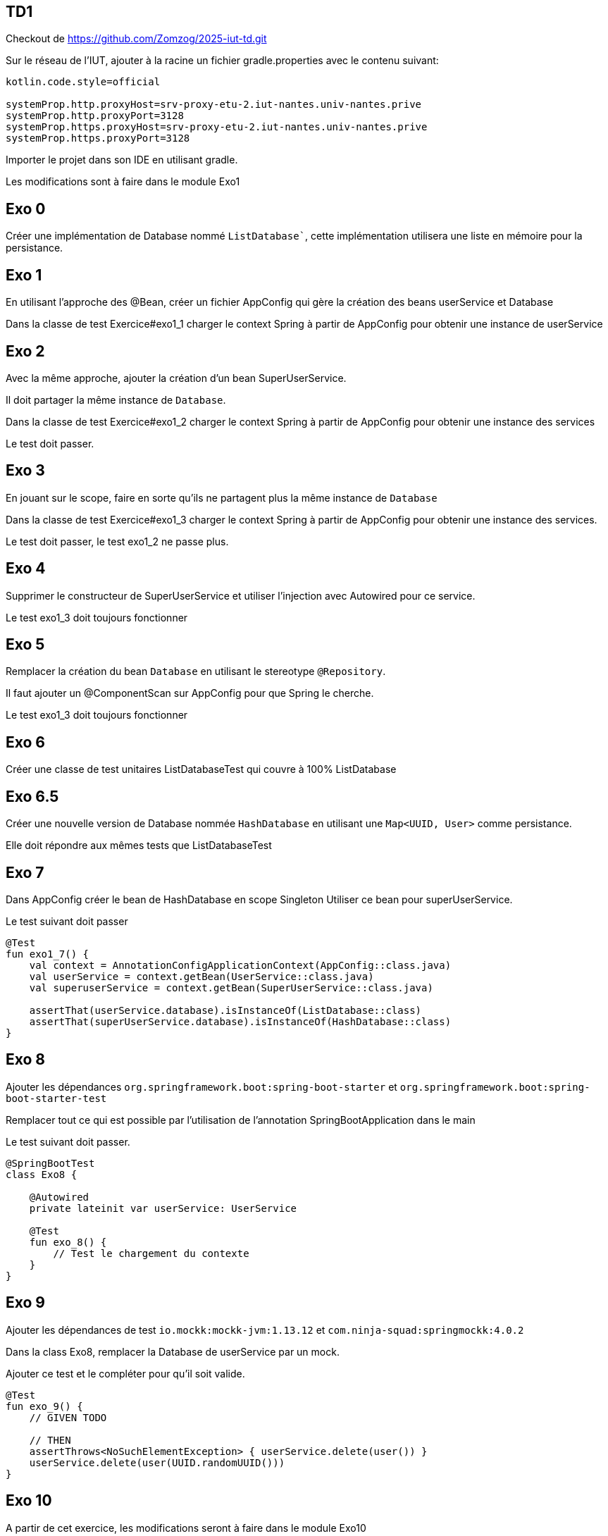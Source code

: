 == TD1

Checkout de https://github.com/Zomzog/2025-iut-td.git

Sur le réseau de l'IUT, ajouter à la racine un fichier gradle.properties avec le contenu suivant:

[source,properties]
----
kotlin.code.style=official

systemProp.http.proxyHost=srv-proxy-etu-2.iut-nantes.univ-nantes.prive
systemProp.http.proxyPort=3128
systemProp.https.proxyHost=srv-proxy-etu-2.iut-nantes.univ-nantes.prive
systemProp.https.proxyPort=3128
----

Importer le projet dans son IDE en utilisant gradle.


Les modifications sont à faire dans le module Exo1

== Exo 0

Créer une implémentation de Database nommé `ListDatabase``,
cette implémentation utilisera une liste en mémoire pour la persistance.

== Exo 1

En utilisant l'approche des @Bean,
créer un fichier AppConfig qui gère la création des beans userService et Database

Dans la classe de test Exercice#exo1_1 charger le context Spring à partir de AppConfig
pour obtenir une instance de userService

== Exo 2

Avec la même approche,
ajouter la création d'un bean SuperUserService.

Il doit partager la même instance de `Database`.

Dans la classe de test Exercice#exo1_2 charger le context Spring à partir de AppConfig
pour obtenir une instance des services

Le test doit passer.

== Exo 3

En jouant sur le scope, faire en sorte qu'ils ne partagent plus la même instance de `Database`

Dans la classe de test Exercice#exo1_3 charger le context Spring à partir de AppConfig
pour obtenir une instance des services.

Le test doit passer, le test exo1_2 ne passe plus.

== Exo 4

Supprimer le constructeur de SuperUserService et utiliser l'injection avec Autowired pour ce service.

Le test exo1_3 doit toujours fonctionner

== Exo 5

Remplacer la création du bean `Database` en utilisant le stereotype `@Repository`.

Il faut ajouter un @ComponentScan sur AppConfig pour que Spring le cherche.

Le test exo1_3 doit toujours fonctionner

== Exo 6

Créer une classe de test unitaires ListDatabaseTest qui couvre à 100% ListDatabase

== Exo 6.5

Créer une nouvelle version de Database nommée `HashDatabase` en utilisant une `Map<UUID, User>` comme persistance.

Elle doit répondre aux mêmes tests que ListDatabaseTest

== Exo 7

Dans AppConfig créer le bean de HashDatabase en scope Singleton
Utiliser ce bean pour superUserService.

Le test suivant doit passer

```kotlin
@Test
fun exo1_7() {
    val context = AnnotationConfigApplicationContext(AppConfig::class.java)
    val userService = context.getBean(UserService::class.java)
    val superuserService = context.getBean(SuperUserService::class.java)

    assertThat(userService.database).isInstanceOf(ListDatabase::class)
    assertThat(superUserService.database).isInstanceOf(HashDatabase::class)
}
```

== Exo 8

Ajouter les dépendances `org.springframework.boot:spring-boot-starter` et `org.springframework.boot:spring-boot-starter-test`

Remplacer tout ce qui est possible par l'utilisation de l'annotation SpringBootApplication dans le main

Le test suivant doit passer.

```kotlin
@SpringBootTest
class Exo8 {

    @Autowired
    private lateinit var userService: UserService

    @Test
    fun exo_8() {
        // Test le chargement du contexte
    }
}
```

== Exo 9

Ajouter les dépendances de test `io.mockk:mockk-jvm:1.13.12` et `com.ninja-squad:springmockk:4.0.2`

Dans la class Exo8,
remplacer la Database de userService par un mock.

Ajouter ce test et le compléter pour qu'il soit valide.

```
@Test
fun exo_9() {
    // GIVEN TODO

    // THEN
    assertThrows<NoSuchElementException> { userService.delete(user()) }
    userService.delete(user(UUID.randomUUID()))
}
```

== Exo 10

A partir de cet exercice, les modifications seront à faire dans le module Exo10

Créer HelloController.kt dans un sous-package controller.

[source,kotlin]
----
@RestController
class HelloController {

    @GetMapping("/hello")
    fun hello() = "world"
}
----

=== Lancer && tester

Lancer **Application.kt qui est à la racine du projet (clic droit -> run).

Appeler GET localhost:8080/hello et vérifier que la réponse est bien world.

Par exemple en CURL

```bash
curl -XGET -v localhost:8080/hello
...
< HTTP/1.1 200
...
world
```

== CRUD

Le but de la suite des exercices est de créer un premier CRUD (Create, Read, Update, Delete).

Le CRUD doit manipuler des films dont on a les informations: Nom, Date de sortie, Note, List des langues

Pour cette implémentation, une Map en mémoire permettra de faire office de base de données.
La clé unique est le nom du film.

La map peut-être initialisé avec une liste de film (cf MOVIES dans la classe Movie)

L'implémentation se fera dans une classe MovieController.


== Exo 11: Create

Le premier endpoint POST `/api/movies` qui prend le JSON d'un film, l'enregistre dans la Map et répond un HTTP 201 avec le contenu du film en body.
Exemple d'appel:
----
curl --location 'localhost:8080/api/movies' \
--header 'Content-Type: application/json' \
--data-raw '{
    "name": "Jurassic Park",
    "rating": 91,
    "releaseDate": 1993,
    "languages": [ "VO", "VFF", "VFQ"]
}'
----

== Exo 12: Create - Conflit

Un endpoint de création doit normalement signaler si la ressource existe déjà.

Modifier le endpoint pour que si on envoie deux fois la même nom de film, la réponse soit un HTTP 409 (conflit).

Exemple d'appel:
----
curl --location 'localhost:8080/api/movies' \
--header 'Content-Type: application/json' \
--data-raw '{
    "name": "Jurassic Park",
    "rating": 91,
    "releaseDate": 1993,
    "languages": [ "VO", "VFF", "VFQ"]
}' &&
curl --location 'localhost:8080/api/movies' \
--header 'Content-Type: application/json' \
--data-raw '{
    "name": "Jurassic Park",
    "rating": 90,
    "releaseDate": 1992,
    "languages": [ "VO" ]
}'
----

== Exo 13: Read - List

Le premier endpoint de lecture est un endpoint de liste.
Un appel à GET `/api/movies` doit répondre 200 avec la liste des films qui sont dans la Map.


Exemple d'appel:
----
curl --location 'localhost:8080/api/movies'
----
Reponse:
[source,json]
----
[
  {
    "name": "The Dark Knight",
    "releaseDate": 2008,
    "rating": 9,
    "languages": [
      "VO"
    ]
  }
]
----

== Exo 14: Read - Unique

Ajouter un endpoint GET `/api/movies/{name}` qui retourne :

- un status 200 avec le contenu du film s'il existe dans la Map,
- un status 404 sinon.

Exemple d'appel:
----
curl -v --location 'localhost:8080/api/movies/Dune'

HTTP/1.1 404
----

----
curl --location 'localhost:8080/api/movies/Inception'
----
Reponse:
[source,json]
----
{
    "name": "Inception",
    "releaseDate": 2010,
    "rating": 8,
    "languages": [
      "VF"
    ]
}
----

== Exo 15: Update
Ajouter un endpoint PUT `/api/movies/{name}` qui retourne :

- un status 400 si la requête est invalide
- un status 404 si le film n'existe pas
- un status 200 sinon met à jour le film dans la Map et le retourne,

Exemple d'appel:
----
curl --location --request PUT 'localhost:8080/api/movies/Inception' \
--header 'Content-Type: application/json' \
--data-raw '{
    "name": "Inception",
    "releaseDate": 2010,
    "rating": 87,
    "languages": [
      "VF", "VO"
    ]
}'
----

Reponse:

[source,json]
----
{
    "name": "Inception",
    "releaseDate": 2010,
    "rating": 87,
    "languages": [
      "VF", "VO"
    ]
}
----

----
curl -v --location --request PUT 'localhost:8080/api/movies/Inception' \
--header 'Content-Type: application/json' \
--data-raw '{
    "name": "My Little Pony",
    "releaseDate": 2010,
    "rating": 87,
    "languages": [
      "VF", "VO"
    ]
}'

HTTP/1.1 400
----

----
curl -v --location --request PUT 'localhost:8080/api/movies/Dune' \
--header 'Content-Type: application/json' \
--data-raw '{
    "name": "Dune",
    "releaseDate": 2010,
    "rating": 87,
    "languages": [
      "VF", "VO"
    ]
}'

HTTP/1.1 404
----

== Exp 16: Delete
Ajouter un endpoint DELETE `/api/movies/{name}` qui retourne :

- un status 204 si le film existe et le supprime de la Map,
- un status 400 sinon.

Exemple d'appel:
----
curl -v --location --request DELETE 'localhost:8080/api/movies/Inception'

HTTP/1.1 204
----

----
curl -v --location --request DELETE 'localhost:8080/api/movies/Dune'

HTTP/1.1 404
----

== Exo 17: Liste filtrée

Ajouter sur la liste des films la possibilité de filtrer par note.

Exemple d'appel:
----
curl --location 'localhost:8080/api/movies?rating=99'
----

Reponse:
[source,json]
----
[
  {
    "name": "My Little Pony",
    "releaseDate": 2017,
    "rating": 99,
    "languages": [
      "VO",
      "VFF"
    ]
  }
]
----

== Exo 18: Gestion des langues

Sur la liste des films, si le header `Accept-Language` est fourni,
utiliez le pour traduire le titres.

Les traductions sont dans Movie.FR_FR et Movie.FR_CA,
si elle n'est pas disponible, utilisez le titre original.

Exemple d'appel:
----
curl --header "Accept-Language: fr-FR" --location 'localhost:8080/api/movies?rating=99'
----

Reponse:
[source,json]
----
[
  {
    "name": "My Little Pony, le film",
    "releaseDate": 2017,
    "rating": 99,
    "languages": [
      "VO",
      "VFF"
    ]
  }
]
----

Exemple d'appel:
----
curl --header "Accept-Language: de-DE" --location 'localhost:8080/api/movies?rating=99'
----

Reponse:
[source,json]
----
[
  {
    "name": "My Little Pony: The Movie",
    "releaseDate": 2017,
    "rating": 99,
    "languages": [
      "VO",
      "VFF"
    ]
  }
]
----

== Exo 19

En utilisant MockMvc + SpringBootTest, faire une couverture à 100% du enpoint localhost:8080/api/movies?rating

Un example est fourni dans MovieControllerTest,

La documentation se trouve https://docs.spring.io/spring-framework/reference/testing/mockmvc.html[ici]

== Exo 20

En utilisant WebMvcTest, faire une couverture à 100% du RestController
